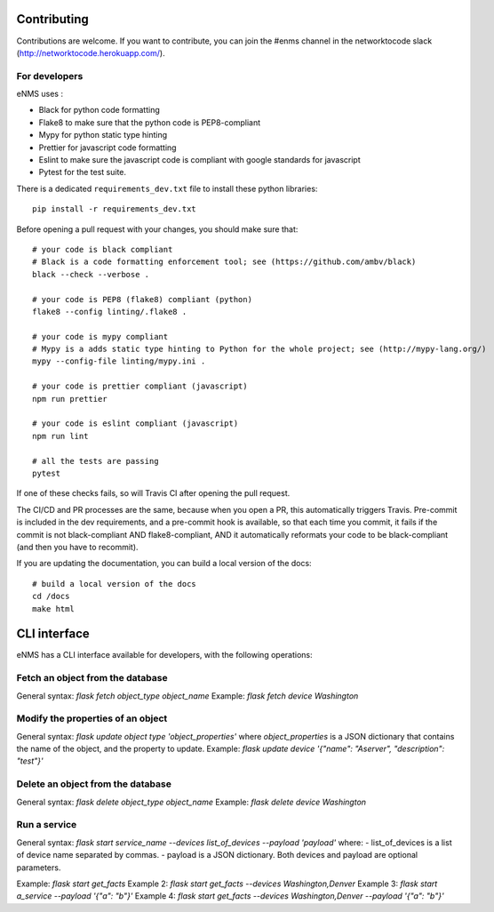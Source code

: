 .. _contributing:

============
Contributing
============

Contributions are welcome. If you want to contribute, you can join the #enms channel in the networktocode slack (http://networktocode.herokuapp.com/).

For developers
--------------

eNMS uses :

- Black for python code formatting
- Flake8 to make sure that the python code is PEP8-compliant
- Mypy for python static type hinting
- Prettier for javascript code formatting
- Eslint to make sure the javascript code is compliant with google standards for javascript
- Pytest for the test suite.

There is a dedicated ``requirements_dev.txt`` file to install these python libraries:

::

 pip install -r requirements_dev.txt

Before opening a pull request with your changes, you should make sure that:

::

 # your code is black compliant
 # Black is a code formatting enforcement tool; see (https://github.com/ambv/black)
 black --check --verbose .

 # your code is PEP8 (flake8) compliant (python)
 flake8 --config linting/.flake8 .

 # your code is mypy compliant
 # Mypy is a adds static type hinting to Python for the whole project; see (http://mypy-lang.org/)
 mypy --config-file linting/mypy.ini .

 # your code is prettier compliant (javascript)
 npm run prettier

 # your code is eslint compliant (javascript)
 npm run lint
 
 # all the tests are passing
 pytest

If one of these checks fails, so will Travis CI after opening the pull request.

The CI/CD and PR processes are the same, because when you open a PR, this automatically triggers Travis.
Pre-commit is included in the dev requirements, and a pre-commit hook is available, so that each time you commit, it fails if the commit is not black-compliant AND flake8-compliant, AND it automatically reformats your code to be black-compliant (and then you have to recommit).

If you are updating the documentation, you can build a local version of the docs:

::

 # build a local version of the docs
 cd /docs
 make html

=============
CLI interface
=============

eNMS has a CLI interface available for developers, with the following operations:

Fetch an object from the database
----------------------------------

General syntax: `flask fetch object_type object_name`
Example: `flask fetch device Washington`

Modify the properties of an object
----------------------------------

General syntax: `flask update object type 'object_properties'` where `object_properties` is a JSON dictionary that contains the name of the object, and the property to update. 
Example: `flask update device '{"name": "Aserver", "description": "test"}'`

Delete an object from the database
----------------------------------

General syntax: `flask delete object_type object_name`
Example: `flask delete device Washington`

Run a service
-------------

General syntax: `flask start service_name --devices list_of_devices --payload 'payload'` where:
- list_of_devices is a list of device name separated by commas.
- payload is a JSON dictionary.
Both devices and payload are optional parameters.

Example: `flask start get_facts`
Example 2: `flask start get_facts --devices Washington,Denver`
Example 3: `flask start a_service --payload '{"a": "b"}'`
Example 4: `flask start get_facts --devices Washington,Denver --payload '{"a": "b"}'`
